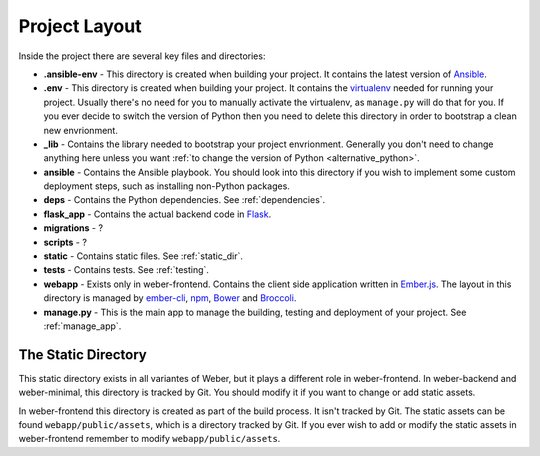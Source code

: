 .. _project_layout:

Project Layout
==============

Inside the project there are several key files and directories:

- **.ansible-env** - This directory is created when building your project. It contains the latest version of Ansible_.
- **.env** - This directory is created when building your project. It contains the virtualenv_ needed for running your project. Usually there's no need for you to manually activate the virtualenv, as ``manage.py`` will do that for you. If you ever decide to switch the version of Python then you need to delete this directory in order to bootstrap a clean new envrionment.
- **_lib** - Contains the library needed to bootstrap your project envrionment. Generally you don't need to change anything here unless you want :ref:`to change the version of Python <alternative_python>`.
- **ansible** - Contains the Ansible playbook. You should look into this directory if you wish to implement some custom deployment steps, such as installing non-Python packages.
- **deps** - Contains the Python dependencies. See :ref:`dependencies`.
- **flask_app** - Contains the actual backend code in Flask_.
- **migrations** - ?
- **scripts** - ?
- **static** - Contains static files. See :ref:`static_dir`.
- **tests** - Contains tests. See :ref:`testing`.
- **webapp** - Exists only in weber-frontend. Contains the client side application written in Ember.js_. The layout in this directory is managed by ember-cli_, npm_, Bower_ and Broccoli_.
- **manage.py** - This is the main app to manage the building, testing and deployment of your project. See :ref:`manage_app`.

.. _static_dir:

The Static Directory
--------------------

This static directory exists in all variantes of Weber, but it plays a different role in weber-frontend. In weber-backend and weber-minimal, this directory is tracked by Git. You should modify it if you want to change or add static assets.

In weber-frontend this directory is created as part of the build process. It isn't tracked by Git. The static assets can be found ``webapp/public/assets``, which is a directory tracked by Git. If you ever wish to add or modify the static assets in weber-frontend remember to modify ``webapp/public/assets``.

.. _Ansible: http://www.ansible.com/home
.. _Flask: http://flask.pocoo.org/
.. _ember-cli: http://www.ember-cli.com/
.. _Ember.js: http://emberjs.com/
.. _virtualenv: https://virtualenv.pypa.io/en/latest/
.. _Broccoli: https://github.com/broccolijs/broccoli
.. _npm: https://www.npmjs.com/
.. _Bower: http://bower.io/